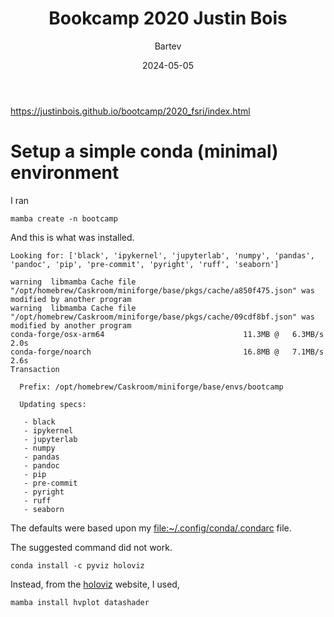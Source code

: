 #+title: Bookcamp 2020 Justin Bois
#+author: Bartev
#+date: 2024-05-05

[[https://justinbois.github.io/bootcamp/2020_fsri/index.html]]

* Setup a simple conda (minimal) environment

I ran

#+begin_example
mamba create -n bootcamp
#+end_example

And this is what was installed.

#+begin_example
  Looking for: ['black', 'ipykernel', 'jupyterlab', 'numpy', 'pandas', 'pandoc', 'pip', 'pre-commit', 'pyright', 'ruff', 'seaborn']

  warning  libmamba Cache file "/opt/homebrew/Caskroom/miniforge/base/pkgs/cache/a850f475.json" was modified by another program
  warning  libmamba Cache file "/opt/homebrew/Caskroom/miniforge/base/pkgs/cache/09cdf8bf.json" was modified by another program
  conda-forge/osx-arm64                               11.3MB @   6.3MB/s  2.0s
  conda-forge/noarch                                  16.8MB @   7.1MB/s  2.6s
  Transaction

    Prefix: /opt/homebrew/Caskroom/miniforge/base/envs/bootcamp

    Updating specs:

     - black
     - ipykernel
     - jupyterlab
     - numpy
     - pandas
     - pandoc
     - pip
     - pre-commit
     - pyright
     - ruff
     - seaborn
#+end_example

The defaults were based upon my [[file:~/.config/conda/.condarc]] file.

The suggested command did not work.

#+begin_example
  conda install -c pyviz holoviz
#+end_example

Instead, from the [[https://holoviz.org/index.html][holoviz]] website, I used,

#+begin_example
  mamba install hvplot datashader
#+end_example
